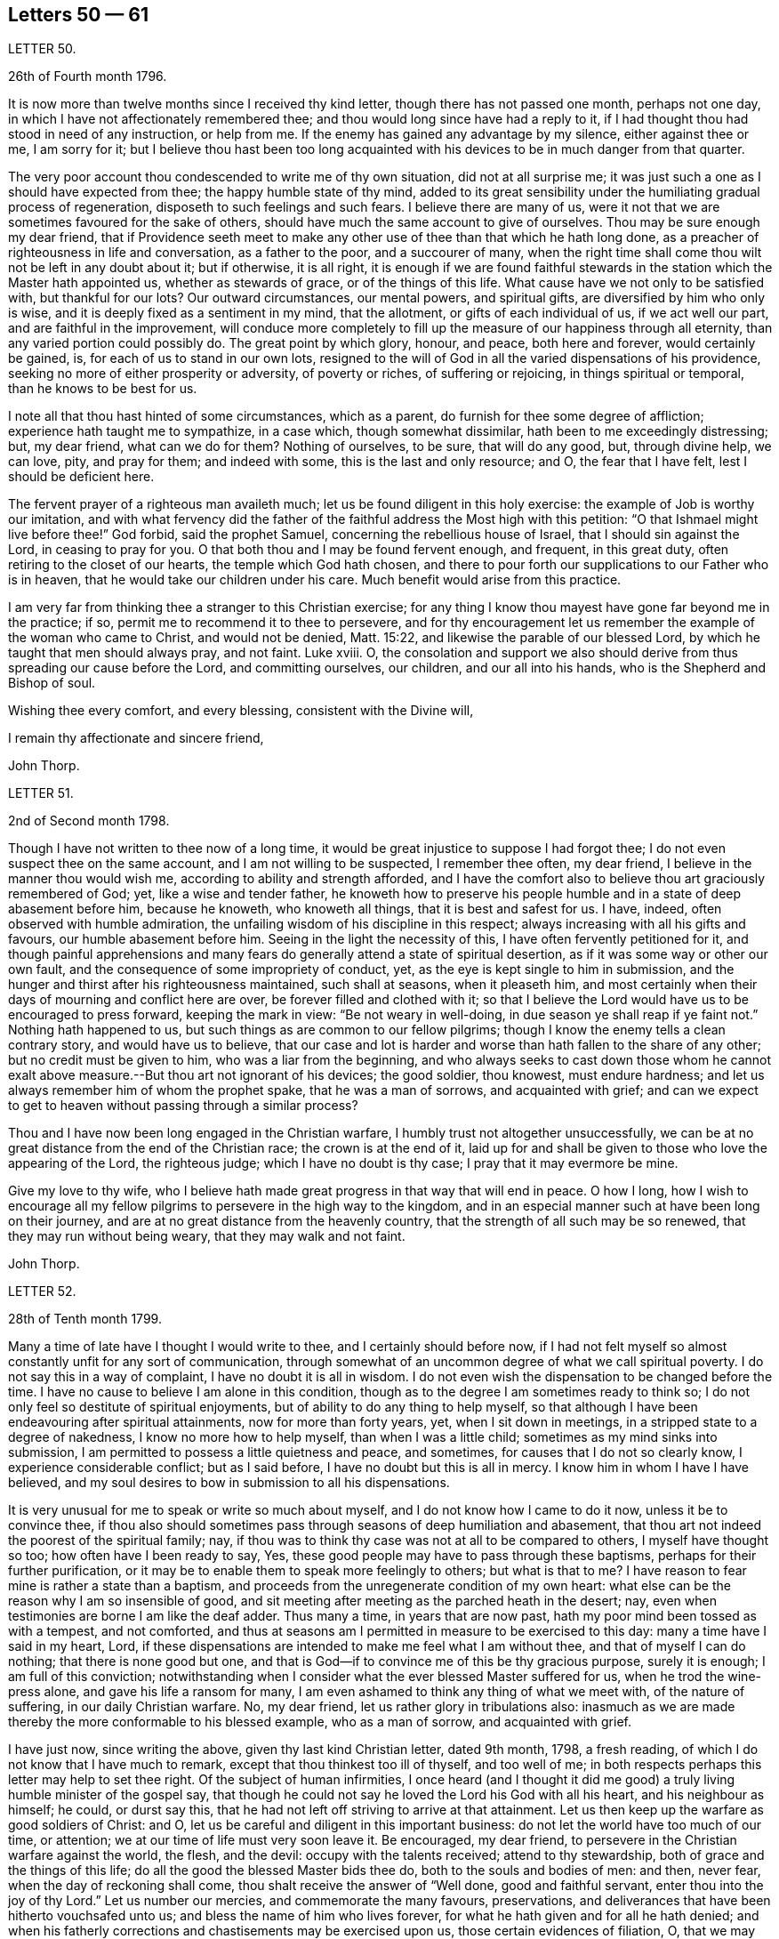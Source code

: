 == Letters 50 &mdash; 61

[.letter-heading]
LETTER 50.

[.signed-section-context-open]
26th of Fourth month 1796.

It is now more than twelve months since I received thy kind letter,
though there has not passed one month, perhaps not one day,
in which I have not affectionately remembered thee;
and thou would long since have had a reply to it,
if I had thought thou had stood in need of any instruction, or help from me.
If the enemy has gained any advantage by my silence, either against thee or me,
I am sorry for it;
but I believe thou hast been too long acquainted
with his devices to be in much danger from that quarter.

The very poor account thou condescended to write me of thy own situation,
did not at all surprise me; it was just such a one as I should have expected from thee;
the happy humble state of thy mind,
added to its great sensibility under the humiliating gradual process of regeneration,
disposeth to such feelings and such fears.
I believe there are many of us,
were it not that we are sometimes favoured for the sake of others,
should have much the same account to give of ourselves.
Thou may be sure enough my dear friend,
that if Providence seeth meet to make any other use
of thee than that which he hath long done,
as a preacher of righteousness in life and conversation, as a father to the poor,
and a succourer of many,
when the right time shall come thou wilt not be left in any doubt about it;
but if otherwise, it is all right,
it is enough if we are found faithful stewards in
the station which the Master hath appointed us,
whether as stewards of grace, or of the things of this life.
What cause have we not only to be satisfied with, but thankful for our lots?
Our outward circumstances, our mental powers, and spiritual gifts,
are diversified by him who only is wise,
and it is deeply fixed as a sentiment in my mind, that the allotment,
or gifts of each individual of us, if we act well our part,
and are faithful in the improvement,
will conduce more completely to fill up the measure of our happiness through all eternity,
than any varied portion could possibly do.
The great point by which glory, honour, and peace, both here and forever,
would certainly be gained, is, for each of us to stand in our own lots,
resigned to the will of God in all the varied dispensations of his providence,
seeking no more of either prosperity or adversity, of poverty or riches,
of suffering or rejoicing, in things spiritual or temporal,
than he knows to be best for us.

I note all that thou hast hinted of some circumstances, which as a parent,
do furnish for thee some degree of affliction; experience hath taught me to sympathize,
in a case which, though somewhat dissimilar, hath been to me exceedingly distressing;
but, my dear friend, what can we do for them?
Nothing of ourselves, to be sure, that will do any good, but, through divine help,
we can love, pity, and pray for them; and indeed with some,
this is the last and only resource; and O, the fear that I have felt,
lest I should be deficient here.

The fervent prayer of a righteous man availeth much;
let us be found diligent in this holy exercise:
the example of Job is worthy our imitation,
and with what fervency did the father of the faithful
address the Most high with this petition:
"`O that Ishmael might live before thee!`"
God forbid, said the prophet Samuel, concerning the rebellious house of Israel,
that I should sin against the Lord, in ceasing to pray for you.
O that both thou and I may be found fervent enough, and frequent, in this great duty,
often retiring to the closet of our hearts, the temple which God hath chosen,
and there to pour forth our supplications to our Father who is in heaven,
that he would take our children under his care.
Much benefit would arise from this practice.

I am very far from thinking thee a stranger to this Christian exercise;
for any thing I know thou mayest have gone far beyond me in the practice; if so,
permit me to recommend it to thee to persevere,
and for thy encouragement let us remember the example of the woman who came to Christ,
and would not be denied, Matt. 15:22, and likewise the parable of our blessed Lord,
by which he taught that men should always pray, and not faint.
Luke xviii.
O,
the consolation and support we also should derive
from thus spreading our cause before the Lord,
and committing ourselves, our children, and our all into his hands,
who is the Shepherd and Bishop of soul.

Wishing thee every comfort, and every blessing, consistent with the Divine will,

I remain thy affectionate and sincere friend,

[.signed-section-signature]
John Thorp.

[.letter-heading]
LETTER 51.

[.signed-section-context-open]
2nd of Second month 1798.

Though I have not written to thee now of a long time,
it would be great injustice to suppose I had forgot thee;
I do not even suspect thee on the same account, and I am not willing to be suspected,
I remember thee often, my dear friend, I believe in the manner thou would wish me,
according to ability and strength afforded,
and I have the comfort also to believe thou art graciously remembered of God; yet,
like a wise and tender father,
he knoweth how to preserve his people humble and in a state of deep abasement before him,
because he knoweth, who knoweth all things, that it is best and safest for us.
I have, indeed, often observed with humble admiration,
the unfailing wisdom of his discipline in this respect;
always increasing with all his gifts and favours, our humble abasement before him.
Seeing in the light the necessity of this, I have often fervently petitioned for it,
and though painful apprehensions and many fears do
generally attend a state of spiritual desertion,
as if it was some way or other our own fault,
and the consequence of some impropriety of conduct, yet,
as the eye is kept single to him in submission,
and the hunger and thirst after his righteousness maintained, such shall at seasons,
when it pleaseth him,
and most certainly when their days of mourning and conflict here are over,
be forever filled and clothed with it;
so that I believe the Lord would have us to be encouraged to press forward,
keeping the mark in view: "`Be not weary in well-doing,
in due season ye shall reap if ye faint not.`"
Nothing hath happened to us, but such things as are common to our fellow pilgrims;
though I know the enemy tells a clean contrary story, and would have us to believe,
that our case and lot is harder and worse than hath fallen to the share of any other;
but no credit must be given to him, who was a liar from the beginning,
and who always seeks to cast down those whom he cannot exalt
above measure.--But thou art not ignorant of his devices;
the good soldier, thou knowest, must endure hardness;
and let us always remember him of whom the prophet spake, that he was a man of sorrows,
and acquainted with grief;
and can we expect to get to heaven without passing through a similar process?

Thou and I have now been long engaged in the Christian warfare,
I humbly trust not altogether unsuccessfully,
we can be at no great distance from the end of the Christian race;
the crown is at the end of it,
laid up for and shall be given to those who love the appearing of the Lord,
the righteous judge; which I have no doubt is thy case;
I pray that it may evermore be mine.

Give my love to thy wife,
who I believe hath made great progress in that way that will end in peace.
O how I long,
how I wish to encourage all my fellow pilgrims to persevere in the high way to the kingdom,
and in an especial manner such at have been long on their journey,
and are at no great distance from the heavenly country,
that the strength of all such may be so renewed, that they may run without being weary,
that they may walk and not faint.

[.signed-section-signature]
John Thorp.

[.letter-heading]
LETTER 52.

[.signed-section-context-open]
28th of Tenth month 1799.

Many a time of late have I thought I would write to thee,
and I certainly should before now,
if I had not felt myself so almost constantly unfit for any sort of communication,
through somewhat of an uncommon degree of what we call spiritual poverty.
I do not say this in a way of complaint, I have no doubt it is all in wisdom.
I do not even wish the dispensation to be changed before the time.
I have no cause to believe I am alone in this condition,
though as to the degree I am sometimes ready to think so;
I do not only feel so destitute of spiritual enjoyments,
but of ability to do any thing to help myself,
so that although I have been endeavouring after spiritual attainments,
now for more than forty years, yet, when I sit down in meetings,
in a stripped state to a degree of nakedness, I know no more how to help myself,
than when I was a little child; sometimes as my mind sinks into submission,
I am permitted to possess a little quietness and peace, and sometimes,
for causes that I do not so clearly know, I experience considerable conflict;
but as I said before, I have no doubt but this is all in mercy.
I know him in whom I have I have believed,
and my soul desires to bow in submission to all his dispensations.

It is very unusual for me to speak or write so much about myself,
and I do not know how I came to do it now, unless it be to convince thee,
if thou also should sometimes pass through seasons of deep humiliation and abasement,
that thou art not indeed the poorest of the spiritual family; nay,
if thou was to think thy case was not at all to be compared to others,
I myself have thought so too; how often have I been ready to say, Yes,
these good people may have to pass through these baptisms,
perhaps for their further purification,
or it may be to enable them to speak more feelingly to others; but what is that to me?
I have reason to fear mine is rather a state than a baptism,
and proceeds from the unregenerate condition of my own heart:
what else can be the reason why I am so insensible of good,
and sit meeting after meeting as the parched heath in the desert; nay,
even when testimonies are borne I am like the deaf adder.
Thus many a time, in years that are now past,
hath my poor mind been tossed as with a tempest, and not comforted,
and thus at seasons am I permitted in measure to be exercised to this day:
many a time have I said in my heart, Lord,
if these dispensations are intended to make me feel what I am without thee,
and that of myself I can do nothing; that there is none good but one,
and that is God--if to convince me of this be thy gracious purpose, surely it is enough;
I am full of this conviction;
notwithstanding when I consider what the ever blessed Master suffered for us,
when he trod the wine-press alone, and gave his life a ransom for many,
I am even ashamed to think any thing of what we meet with, of the nature of suffering,
in our daily Christian warfare.
No, my dear friend, let us rather glory in tribulations also:
inasmuch as we are made thereby the more conformable to his blessed example,
who as a man of sorrow, and acquainted with grief.

I have just now, since writing the above, given thy last kind Christian letter,
dated 9th month, 1798, a fresh reading,
of which I do not know that I have much to remark,
except that thou thinkest too ill of thyself, and too well of me;
in both respects perhaps this letter may help to set thee right.
Of the subject of human infirmities,
I once heard (and I thought it did me good) a truly
living humble minister of the gospel say,
that though he could not say he loved the Lord his God with all his heart,
and his neighbour as himself; he could, or durst say this,
that he had not left off striving to arrive at that attainment.
Let us then keep up the warfare as good soldiers of Christ: and O,
let us be careful and diligent in this important business:
do not let the world have too much of our time, or attention;
we at our time of life must very soon leave it.
Be encouraged, my dear friend, to persevere in the Christian warfare against the world,
the flesh, and the devil: occupy with the talents received; attend to thy stewardship,
both of grace and the things of this life;
do all the good the blessed Master bids thee do, both to the souls and bodies of men:
and then, never fear, when the day of reckoning shall come,
thou shalt receive the answer of "`Well done, good and faithful servant,
enter thou into the joy of thy Lord.`"
Let us number our mercies, and commemorate the many favours, preservations,
and deliverances that have been hitherto vouchsafed unto us;
and bless the name of him who lives forever,
for what he hath given and for all he hath denied;
and when his fatherly corrections and chastisements may be exercised upon us,
those certain evidences of filiation, O, that we may be enabled, in feeling submission,
to kiss the rod;
thus would all the gracious designs of our heavenly Father be accomplished,
and all his dispensations would be sanctified unto us.

[.signed-section-closing]
I am thy affectionate friend,

[.signed-section-signature]
John Thorp.

[.letter-heading]
LETTER 53.

[.signed-section-context-open]
Plymouth, 22nd of First month 1747.

[.salutation]
Dear Friend, M. W.

In a measure of the divine life and fellowship of the Gospel I tenderly salute thee,
and I choose the present time as thou art brought very fresh to my remembrance,
as thou hast indeed many times been,
especially about the close of my last Cornish journey; for as in the course of it,
and in the services to which I was called,
I witnessed the Lord`'s supporting arm to be near me,
so was my mind frequently tendered and raised into a living sense of the unbounded
goodness and wonderful condescension of our great master to his poor servants,
who are labouring to be nothing in themselves; empty vessels; that He may be all,
and they what he pleases to make them.
The exaltation they are seeking after is the being raised
from death to fulness of life by virtue of his divine power,
and that in and by its mighty working in them,
that they may be made instruments effectual to extend
its dominion in the hearts of their fellow mortals.
In a sense of these things I am engaged to call encouragingly to thee.
What signifies all the opposition that men can make to the work of God?
They may endeavour to the utmost of their power and the depth of
their craft either to suppress or undermine this work,
but all in vain; for he that sits in heaven shall laugh them to scorn,
and when he sees meet shall scatter them as the driven stubble,
and pour contempt upon them.
In the mean time it is our prudence to be still, having our eye only to our Leader,
and not fret too much because of evil doers;
for as we are in the discharge of our duty all will be well with us;
and though there may be baptizing times of deep suffering with the oppressed seed,
as well as hard work to get into our services through the opposition of dark spirits,
yet as we are kept in innocence and uprightness toward God, and so out of condemnation,
I think all this may be cheerfully borne for the sake of that peace and divine
sweetness wherewith he is often pleased to season and overshadow our spirits;
for which cause my advice to thee is to move strait forward,
without looking behind or about thee,
having found much thoughtfulness is very weakening and frequently
made use of by the enemy to hurry and deject us,
whereas were we cheerfully to undergo the suffering we are called to,
it would be much easier to be gone through than when the
difficulty is increased by our own uneasy reflections.
Let me therefore once more speak encouragingly to thee, and say, never mind the opposers,
but follow thy engagements simply and fear no consequences,
for nothing but good can be the consequence of sincere obedience.

And in regard to the sense we have of our own weakness and unworthiness as creatures,
let us consider how much we have already seen of the all sufficiency of his powerful arm,
which we have had a full evidence hath been stretched out for our help.
Have we not seen his wonders in the deep?
And why then should we doubt his love towards us?
He can use what instruments he pleases, and as it has pleased him to make use of us,
let us not suffer the enemy to`' perplex our minds about our own unworthiness and unfitness;
it is his power and holy unction that is the only qualification for his work,
and as he is pleased to dispense this,
let us be satisfied and never mind how mean we ourselves are;
for let us be low as we may,
the highest among mortals is as low in his eye before whom all nations
are as the drop of the bucket or the small dust of the balance.

I am sensible that at times we are in great want, and leanness comes over us;
but I have found that as our eye is to the Lord (though he may see meet to try
us with want of bread) he supports under the hunger to which the blessing is,
helping us through the dark stormy days and times of famine;
blessing the little he is pleased to give, and making it sufficient for our sup port,
and to keep us alive till he sends rain on the land;
and thus is this (though the sorest of all exercises) made tolerable,
as we keep in the faith and patience of the saints;
and nothing embitters it so much as letting in consultations and reasonings.

Thus, my dear friend, have I found tilings, and thus do?
with much simplicity mention them: thy experience I am sensible, in many things,
far exceeds mine,
yet perhaps thou mayst catch a little light from some part of this letter,
which is written from no other motive but love.

[.signed-section-signature]
W+++.+++ C.

[.letter-heading]
LETTER 54.

I have thus far, as thy sympathizing friend,
suggested everything that occurs to me which might be of use in in thy disorder;
but the great medicine from above, the sacred balm, the Almighty,
and unerring hand of divine mercy,
is the only certain cure or alleviation of the sufferings and ills
attending poor pilgrims in their travel through this vale of tears.
What happiness is it to be in possession of this knowledge?
Long hast thou been in possession of it;
long hast thou looked to the '`God of Jacob as thy strength,
and he hath owned thee in thy own heart by lifting
up the light of his countenance upon thee,
and by being thy present help in every needful time,
and to those of thy acquaintance who know and love him,
hast thou been truly near and honourable.

My heart embraces thee whilst I write,
in the love which stretches beyond the narrow bounds of time,
and is immortal in the root; and claimeth kindred with every child of the family of God.
Many such claims hath my soul in particular on eternity, or life would be an insipid way,
a bitter thing to me.

Genuine friendship is a plant from heaven;
it bears the most pleasant fruit we taste below;
but it is eternity must exalt this fruit to its highest flavour.
Love, the badge, the employment,
and delight of the real disciple and true child of Christ, is, and must be,
its own everlasting reward.

I lost a father very young, but he who hath been a tender father to me,
left me to honour his memory.
Dear sisters, of good dispositions, have been removed.
A loving, worthy and dearly beloved wife, the desire of mine eyes,
was taken from me by a stroke.
My very dear friend, thy brother, was called home in the strength of life.
My tender mother, dear to me by the natural tie, but inexpressibly so as a friend,
her too have I lost in the language of men.
But are all these souls lost?
I trust not.
For I cannot bear the thought:
let me but continue to labour to know him "`Who is the resurrection and the life,`"
to preserve and cultivate that life which he in infinite mercy has raised in me,
and I have no doubt, but I shall rejoin them and never be separated from them, more;
for well am I assured, that true friendship survives the grave.

Thou wilt from what I have wrote, judge of my mind in regard to thee.
Grave advices to one who hath endeavoured to live by supreme direction,
would be nauseously impertinent, and consolation unnecessary,
further than the overflowings of a friendly heart,
ready to join him who sucks at the everlasting breasts.
Calmly therefore, warm at heart, with brotherly love,
with hopes full of immortality for thee, and for myself,
I dearly salute thee and thy spouse, remaining Thy affectionate friend,

[.signed-section-signature]
W+++.+++ C

[.letter-heading]
LETTER 55.

[.letter-heading]
To S. Taylor, of Manchester.

[.signed-section-context-open]
Dudley, 4th of Second month 1753.

[.salutation]
Dear Friend,

Considering the contents of thy last acceptable favour,
I think thou might reasonably have expected a return ere now;
but thou well knowest every body has not the command of their pens at all times,
so I hope thou hast suspended passing judgment on my long silence.
I am conscious to myself of my friendship for thee, as well as convinced of thine for me,
which I hope will be lasting as our lives, nay will not terminate with time;
for as it is constituted by the unchangeable truth,
we must one of us depart from that before the fellowship can be broken,
which I earnestly pray may never be our unhappy lots;
for it had been better for us never to have been
made partakers of the power of the world to come,
than for us to fall from the knowledge and grace received;
but I have no fears on this hand on thy account,
although I well know temptations and dangers attend thee, as well as poor me; but thou,
by a longer experience, art, I believe, better armed against them,
and more quick in discerning the secret attacks of the enemy.

Do not think I flatter, for I speak truly when I say, I am but a child, a mere infant,
in the experimental part of religion;
however favoured at times in the sight of the people,
all which I think I would cheerfully resign to witness
a growth in the root of eternal life;
it being that only which will gain the approbation
of him who judges not by outward appearances,
but looks at the heart.

O the necessity of a continual watchfulness, and holy awe, to walk before him blameless:
my soul is distressed under the consideration of it,
lest those who set out later should get before me in this heavenly race:
thou wouldst perhaps tell me my fears were groundless, but, my dear friend,
couldst thou discern the fluctuations of my mind, the various turns of the passions,
the barrenness of my spirit, and how it wanders from the centre of its strength,
thou wouldst acknowledge there was cause to fear and tremble;
for my standing seems to be very precarious.

O talk no more, I beseech thee, of my stability, watchfulness, and readiness,
to perform the duties required.
If I have been assisted to do any little service for my God, to him belongs the glory.
I wish I was more worthy of his favours;
but am too sensible of my deficiencies to receive any part of the praise.
However,
I hope to press forward towards the mark of the prize
of the high calling in Christ Jesus:
which I apprehend to be a constant and entire submission
to the will of our heavenly Father,
whether it be in doing or suffering: this is the happy, humble,
yet exalted state my soul at times pants after,
and longs to make a sacrifice of the esteem of those who are in the spirit of the world,
to whom let me be unknown and had in derision,
so that I may but enjoy that fellowship with the
saints which stands in communion with the Father,
Son, and Holy Ghost.

My dear friend, I hope thy excuse for these incorrect hints: thou mayst observe, by them,
the labour of my soul, which I am unexpectedly led to communicate;
(though I do it but seldom) but I know to whom I am writing, and give liberty to my pen.
I am much better in health than when I wrote thee last.
I then was ready to conclude myself like a ship that stood fair for the harbour,
but am now tossed back on the dangerous ocean of life,
destined to endure a longer contest with the storms, etc. attending the passage over it.

Well be it so, I will not say it was an adverse wind that blew me back;
doubtless my vessel was not richly enough laden to enter the celestial port,
and its being continued longer at sea, was intended that I might add to its burden.
O that this grace may not be bestowed in vain:
but may I use all diligence to make good the voyage,
that I may happily land safe at last on the shore of endless felicity.

My mother is brave and well, and with my sister unites in dear love to thee;
in the same I desire to be remembered to thy brother and friends at Manchester:
it is late, and time to bid thee farewell, which I do as much as I am capable,
in the gospel, and with great sincerity, subscribe myself, thy affectionate friend,

[.signed-section-signature]
Catherine Payton.

[.letter-heading]
LETTER 56.

[.signed-section-context-open]
Bury, (Suffolk) 30th of First month 1768.

[.salutation]
Dear Friend,

It is with great nearness and satisfaction that I
remember my particular friends in Pennsylvania,
amongst whom thou art often brought to my remembrance,
and if strength of desire could have sympathetically affected thy heart,
I should have had some little stream through thy quill,
which when in hand is not slow to move on pleasing subjects.
I consider thy situation at present, and make no doubt but thou art often deeply bowed,
and tenderly engaged,
to implore strength and clear understanding to discharge thyself honestly,
and to keep a conscience void of offence both towards God and man.
I have often thought that such men, who see themselves in the true light,
and are careful to dwell therein, their eye being single to the glory of God,
their whole body is full of light,
every sense and faculty being thereby quickened and enlivened: such men, I say,
see their gifts, and know to use them both in church and state,
and are thereto constrained for the Lord`'s sake,
which is the true spring that gives perfect motion to every duty,
and preserves the whole in harmonious order.

When we, under proper influence, have discharged ourselves,
sometimes applause will shine on us, and self (with the unstable multitude),
will tempt us to take a view with the help of his spectacles,
that gifts and qualifications may be admired.
This snare, seen and avoided, perhaps self will turn, to discourage from duty,
and breathe such a carping mist, that it will seem to darken the very air round about,
and then we cannot judge perfectly.
We are all servants, and it is good for us to dispatch the business,
do our Master`'s errand, and return home quickly,
not to play in the sunshine of applause.
Neither tarry from home in the night.
Our Master tabernacles in the clean heart: if we dwell there,
we shall see our business by his light; and when he is pleased to move or send,
the light goeth before, and will last, until the errand be performed.
Dear friend, I am thankful on thy behalf,
because I fully believe thou well knowest the meaning of the above hints,
and that in the Lord alone is our peace, rest, and refreshment.

Oh! the value of deep retirement, and even sometimes a cessation of all thinking,
that we may be renewed in a right way of thinking,
and our enfeebled spirits strengthened and enabled to run the Christian race,
hold out to the end in well doing, and obtain the reward of eternal life;
which that we may receive is the earnest breathing of my soul.

I had to look on Pennsylvania, and was made to admire her goodly situation,
the privileges that her inhabitants enjoy.
May the people humble themselves, and walk worthy the blessings of heaven,
even respecting the state: which if they do, I make no doubt but the Lord will raise up,
and qualify men to take on them the care and concern for the whole,
with which some worthies were clothed, that are now removed.
And, in remembering the church,
when I have beheld the ruinous plight of her walls and discipline in this nation,
I have been ready to say, her King is in the midst,
and the law is received from his mouth.

May the aged bow their heads, and worship before the Lord;
the middle aged keep humble under his fear, observing his teaching;
that the places of the elders may be filled, who are removed from amongst us;
and that the Lord may continue to pour forth of his spirit and anointing on our offspring,
to the latest generation.

I did intend to have written historically, but must refer thee to thy dear brother,
who still continues with me an agreeable companion; shall therefore, with dear love,
conclude thy real friend,

[.signed-section-signature]
John Churchman.

[.letter-heading]
LETTER 57.

[.signed-section-context-open]
Ware, 23rd of 2nd month, 1747.

[.salutation]
My Dear Friend,

Herewith I send thee a few sheets intended to prove, that scripture knowledge,
without Divine aid, is insufficient to conduct a Christian safely on his way;
for mankind since the fall, and the consequent degeneracy,
have for the most part centered in a wretched neglect
and ignorance of their real duty to the Creator.
And although no duty is more emphatically pressed upon those who profess
to own and revere the mission and messiahship of the Son of God,
than that of loving the Divinity with the most pure and generous affection (even
in that which they deem their rule) yet that being of itself a dead letter,
and unable without fresh participations of life and virtue,
from a living and energetic principle,
to inspire or furnish the creature either with sensations of,
or faculties for the perception or performance of so sublime a duty,
and so opposite to their natural tastes,
they have generally beheld the precepts relative
thereto with superficial and fallacious views;
so that although they have gathered from the letter apprehensions of other duties,
as worship, etc. yet that of Divine love hath remained too much discarded,
or at least disregarded by them.

Yet blessed be the Father and fountain of love and consolations,
through the several series of time,
he hath been graciously pleased to discover himself to a remnant,
who by the lively influence and manifestation of
divine favour have been led to love him again.
And although perhaps they may not have a distinct
discursive and explicit knowledge of some truths,
yet the sincerity of their love and affection, the product of the Divine principle,
hath ever been acceptable.
And He, who ever remains diffusive and bountiful in communications to his creatures,
is now, through the emanations of his divine light and life,
imparting to his little ones, his waiting, dependent, and debased children,
glorious discoveries of himself,
and vouchsafing to reveal those mysteries which have
been hid for ages from the wise and prudent,
even to babes and sucklings; no doubt for this great and glorious purpose, that by them,
in his own time and way, his praise may be perfected.

The doctrine of the internal and immediate revelation of Divine light and life,
(which we profess) operating by love (and productive in the soul resigned
to its influence and guidance of a proper love to the Creator,
and to the creature for his sake) is the most noble and
beneficent sentiment that ever mankind was blest with.
It is this, as it comes to have a rightful preeminence in the world,
and prevalence over the mind, which alone would regulate all disorders,
by subjecting all to the will and order of the Creator.
It would demonstrate to the devoted soul, the impossibility of loving God too much,
or of denying ourselves of too much for his sake,
who denied himself of so much for our sake,
by humbling himself and becoming subject to the shame and death of the cross;
condescending to dignify the meanest of mortals with invaluable blessings.
It would teach us to renounce the most secret acts
of infidelity and dishonesty towards Him,
and to abandon the most harmless gratifications of self and nature,
when they tended to obstruct and retard that state of abstraction and purification,
necessary to the discipleship of love.
It would perfect in us, the divine and moral virtues,
and qualify to answer every purpose of civil and religious society,
of which it would make us bright and useful members, and lead into every particular duty,
which either convictions in ourselves,
or the precept and example of good and faithful men,
might shew to be agreeable to the divine will.
It would renew the face of the church; array Zion in beautiful garments,
render her fair as Jerusalem, "`comely as Tirzah,
terrible (for her power and strength) as an army with banners.`"
It would invest hoary heads with crowns of glory,
and induce our youth to a strict and religious emulation of the virtues of their ancestors,
and in our faithfulness, replenish each particular with that sensation and enjoyment,
which infinitely surpasseth the conception of natural powers.

This alone can support in the most depressing and calamitous of human circumstances,
by favouring with the hope,
that nothing (however trying) shall ever be able to separate us
from the principal object of the soul`'s desire and affection;
a fear which awaits and frequently allays the most
joyous and delectable of human prospects and grandeurs.
That this Divine principle may have its proper scope and influence,
in thy tender and favoured breast, is my sincere desire,
and the design of my submitting these mean and unpolished papers to thy perusal;
and may thy breathings, as thou finds access, be on my behalf,
that while I am led to press these truths on others,
I myself may not become a cast away therefrom; but in holy travail,
and united exercise of spirit, may we approach the house of God,
and ascend his holy mountain Zion, his sanctuary, from whence "`his law shall go forth,
and his blessing be commanded, even life forevermore.`"

[.signed-section-closing]
I am thy friend, with true regard,

[.signed-section-signature]
Samuel Scott.

[.letter-heading]
LETTER 58.

[.signed-section-context-open]
Ware, 3rd of Second month 1750.

[.salutation]
Esteemed Friend,

Thankfulness attends my mind at this time,
that I am sensible there is a love infinitely than all the powers of death and hell,
and a divine fellowship which no mutable accidents can impair,
neither time nor space interrupt:
for as it subsists alone by the power of an endless commandment,
so it is only maintained in the circulation of the blood of an everlasting covenant,
and enjoyed in its greatest strength and glory,
in the absence and deprivation of all visible and external objects;
in the entire silence of mental representations and introversion
of spirit towards the Fountain of life and blessedness.

O, my friend, let us labour more and more to cease from all that is visible and external,
and gather to the life of Jesus, the unchangeable foundation,
the standard lifted up to all nations, and the day-spring which hath visited our souls;
for herein the quickened travelling exercised members of the church,
when under a total incapacity of personal communion
are one another`'s strength and joy 4n the Lord.
Here they receive the efficacy of the atonement made
by their holy head in the day of his humiliation;
the evidences of divine approbation, and a holy consolation.
And now, my friend, I may just signify,
that since I have been prevented having personal intercourse with thee,
I have been favoured at times to have thee in living remembrance,
and have rejoiced to feel thy soul (in a secret, invisible,
but very lively manner) in a holy travel towards the Father of life.
As to mine own particular, since we last met,
I have not only experienced the close besiegings and bondage of the spirit of darkness,
and the contumelies and reproach of some of my fellow mortals,
who are taking their repose in external peace and affluence, unacquainted with the pangs,
pressures, and probations of an afflicted seed;
but likewise the kind interpositions of Almighty help and preservation.
O, we are some of us the monuments of an unspeakable and inconceivable mercy; and,
although it hath been a day of inward and outward reproach and darkness,
yet I may say for thy encouragement, that of late, at times,
the light of Zion hath shined upon me in brightness.

A degree of gratitude at this time fills my heart, and in that I would just say, O come,
let us walk in the light.
I request thy company and help of thy spirit in a
close engagement in the way and work of the Lord;
and conclude thy sincere friend,

[.signed-section-signature]
Samuel Scott.

[.postscript]
P+++.+++ S. The poetical pieces thou wilt receive herewith, are the productions of one, who,
notwithstanding the soothing allurements of youth,
and a competent share of natural and acquired endowments,
is led to behold the wretched vanity and emptiness of all created beings,
to look upon Zion, and desire her beauty.
He reposes so great a confidence in thee, as to submit them to thy perusal,
with this restriction, that no copies may be taken therefrom.

[.letter-heading]
LETTER 59.

[.signed-section-context-open]
16th of Second month 1753.

[.salutation]
Esteemed Friend,

I was sorry that I had not an opportunity of once more personally taking my leave of you:
but the floods of death, as mighty waters, seem to have overflowed my soul,
and rendered me incapable of performing those acts of religion
and friendship due to my Creator and my fellow creatures.
The usual assignment of the dead, is to be cast forth from amongst the living,
because of the inutility and obnoxiousness of their condition.
The countenance and presence of the Divinity alone,
imparts life and beauty to the creature, and how can one cut off therefrom,
covet the notice and observation of mortals,
but rather a lodging place in the wilderness, or a retreat in the desert?
I am clothed with sackcloth,
I have pitched my tent for a season at the gates of mourning;
expecting at times an invisible archer will ere long separate me forever from the living.
But while I bemoan the bitterness of such a state,
methinks I see the generality of those around me
replete with sentiments of peace and gaiety,
though subjected to the same captivity.
All the children of Adam are, by the decree of Omnipotence,
separated from the life and favour of the Holy One,
and eternally barred from access thereto by any means,
but the influence and spirit of the Mediator, and as they abide in him,
who is their peace and atonement.
This light shineth and enlighteneth every man; but O,
how few endure the fire of the sanctuary,
which he ordaineth to burn with a perpetual flame,
or persevere steadfastly in the paths which he prepareth in strait places!
Was such a submission experienced, how would our woes cease,
our captivity be swallowed up of life,
and the garments of mourning be exchanged for praise!
The children of light would then rejoice together,
and the church, militant and triumphant, unite in adoration of Him,
who is perfect in beauty, and infinite in goodness.
Hereto have we been called with a call from heaven;
but when we consider how we have swerved therefrom, tears fill our eyes,
and heaviness our hearts.
In the absence of the bridegroom, the children of the bride chamber cannot but mourn;
nevertheless, dear friend, though we sorrow, let it not be without hope; and if we mourn,
let it be with the utmost privacy, and discretion.
The bridegroom of souls is the resurrection and the life; He can breathe on bones,
whose energy is departed from them; give beauty for ashes,
and fill the dust of the grave with the fragrance of the morning.

These broken and unconnected expressions I have penned in haste,
and send to you as some representation of my state, and a salutation of that respect,
which I desire always to bear towards those who have tasted that the Lord is gracious.

[.signed-section-signature]
Samuel Scott.

[.letter-heading]
LETTER 60.

Although the apprehension of being soon personally separated from
one to whom I have been so nearly united in the bond of the gospel,
whom I have loved with the most unshaken affection,
and whose friendship and converse I have esteemed one of the greatest blessings of mutability,
had overspread my mind with the shades of anxiety: yet I have at this time to signify,
that he who maketh the clouds his chariot,
hath been pleased in some degree to console my spirit,
by favouring with some views of his all-sufficiency,
and the plenitude and superior excellence of those enjoyments which are in his presence,
and which flow from his holy throne,
and by representing a state of the deepest prostration
and self abasement at the footstool of the Lamb,
to transcend in glory the highest elevations of humanity,
and the most pleasing prospects and dignities of a transient world.

O, my friend, may we, out-soaring all the scenes of sense,
approach with humbled hearts the habitation of the Holiest,
that the skirts of his throne may be our pavilion,
and that in the sympathetic streams of love, we may enjoy an intercourse,
which not distance nor all the strength of men or
devils may ever be able to withhold from us.

It was by such an inseparable covenant, and bond of love,
Jonathan and David not only became of one soul,
but when subjected to an unpleasing separation,
they maintained the most strict and intimate union,
and demonstrated by the most convincing proofs an unshaken attachment.
Methinks I view at this time Jonathan relinquishing in spirit the
grandeur and employments of a sumptuous and brilliant court,
to embrace poor David, when covered with obloquy,
hunted as a partridge upon the mountains,
and secreted in the solitary retreat of Adullam.

May the same divine and inviolable friendship attend us through
the various intricacies and vicissitudes of a mortal sojournment.
A felicity which nothing can frustrate but a defection
in fidelity from the Father of spirits,
whereby the soul comes to forfeit the privileges of immortality,
and to be deprived of those delicate sensations requisite
for the perception of things unseen,
and the enjoyment of things hoped for,
and to be unhappily confined to the objects of sense;
the possession of which may yield a present satisfaction,
but their deprivation a torment forever.

And now my dear friend,
although I believe strong and many will be the efforts of an unwearied
adversary to divert thee from following the Lord,
and to fill thy soul with creatures and amusements,
yet be not discouraged even though he appear to encompass thy paths with mountains,
and enclose thee in fenced cities: for, behold thy beloved cometh upon the mountains,
causing thy feet to tread upon the high places of the earth.

As these sentiments arose immediately and almost instantaneously in my mind,
at a season when infinite goodness was pleased to relieve my soul in the deepest misery,
I was willing to communicate them, leave them as bread upon the waters,
and therewith salute thee, and bid thee dearly farewell.

[.signed-section-signature]
Samuel Scott.

[.letter-heading]
LETTER 61.

[.signed-section-context-open]
Ware, 14th of Third month 1752.

A Concern hath been upon me to invite thee, with my own soul,
to labour in the vineyard of the Lord.
The vineyard of the Lord of hosts, is the heart of man, where he manifests his power,
and displays his almighty operations, for the salvation of his creatures;
and without an admittance thereto, by a divine power,
man is but an intruder into the garden of the Lord,
and all his efforts to labour therein, and to reform his heart and conduct, are vain.

But in that divine visitation, which hath been upon our spirits from year to year,
there hath been a door opened into the vineyard of the Lord,
and a call extended to labour therein.
And now, my friend, if we did but abide in this divine light,
which shows us our own nothingness and misery,
our understanding would be directed to the vision of Infinite fullness,
and our souls brought to rest under the shadow of the Almighty.

In the midst of interruptions and impediments,
we should experience peace and perseverance;
we should then have cause no longer to be fearful of famine,
or terrified at the alarm of war, because the Lord, who had visited us,
would sustain us with bread, and be our defence in the day of adversity.
Even in the extremity of hunger and thirst,
we should taste of the divine all-sufficiency,
and behold the openings of all the treasuries of Jehovah: and when we were nothing,
and had nothing of our own to live or depend upon, the Lord would be our all.
In this path of deep inward poverty and nothingness
hath my spirit been much exercised of late,
even from meeting to meeting, and day to day;
and as I have been made willing thus to remain empty, poor, and naked,
destitute of the sensibility of spiritual enjoyments,
and every consolation not consistent with the Divine will,
I have been favoured with somewhat of the administration of an invisible life,
and a consolation unattainable by the utmost industry and application of man;
and when my soul hath seemed in itself as a dry tree, and as a parched land,
I have tasted angels`' food; the Lord hath been my pasture,
and my springs in the Most High.

To a joint engagement in the guidance and leadings of this divine life,
would I invite thee, my friend, that we may labour together in the garden of the Lord,
and work in his vineyard: then, however concealed we may be from the notice of mortals,
and absent from external aids and assistances,
we shall be ever under the regard of a compassionate Father;
the accomplishment of whose will will be our delight and salvation forever.

In these lines I have not aimed at elegance of style, or point of expression;
as my design was sincerely the unfolding some Christian experiences and desires,
I thought my theme abundantly above such considerations.
Simple and honest as they are,
I request they may be secreted from the observation of any but thyself,
and my friend +++_________+++.

As heretofore,
I would again recommend thee to a frequent perusal of the writings of the Old and New
Testament those great records of truth and testimonies to the way of life and salvation.
True love and the apprehension of duty induced me to this freedom.

[.signed-section-closing]
I remain thy sincere friend,

[.signed-section-signature]
Samuel Scott
